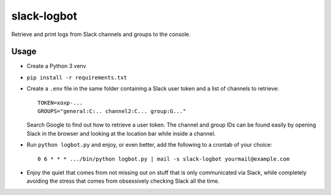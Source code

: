 slack-logbot
============

Retrieve and print logs from Slack channels and groups to the console.

Usage
~~~~~

- Create a Python 3 venv
- ``pip install -r requirements.txt``
- Create a ``.env`` file in the same folder containing a Slack user token and
  a list of channels to retrieve::

      TOKEN=xoxp-...
      GROUPS="general:C:.. channel2:C... group:G..."

  Search Google to find out how to retrieve a user token. The channel and group
  IDs can be found easily by opening Slack in the browser and looking at the
  location bar while inside a channel.
- Run ``python logbot.py`` and enjoy, or even better, add the following to a
  crontab of your choice::

    0 6 * * * .../bin/python logbot.py | mail -s slack-logbot yourmail@example.com

- Enjoy the quiet that comes from not missing out on stuff that is only
  communicated via Slack, while completely avoiding the stress that comes from
  obsessively checking Slack all the time.
